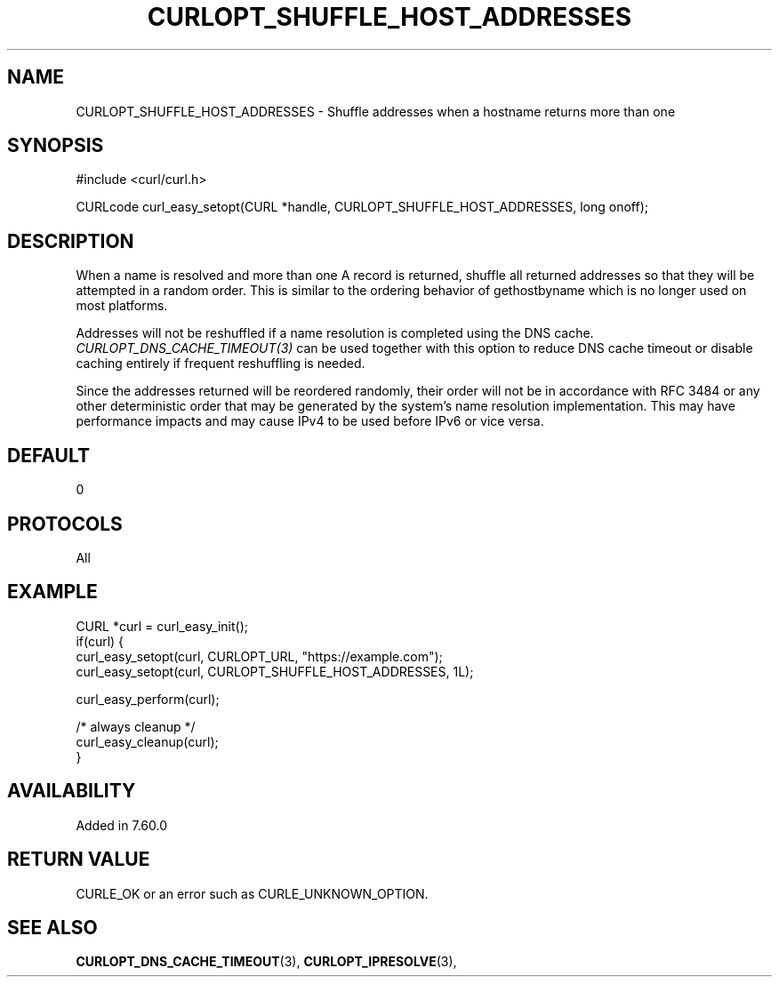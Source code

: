 .\" **************************************************************************
.\" *                                  _   _ ____  _
.\" *  Project                     ___| | | |  _ \| |
.\" *                             / __| | | | |_) | |
.\" *                            | (__| |_| |  _ <| |___
.\" *                             \___|\___/|_| \_\_____|
.\" *
.\" * Copyright (C) 1998 - 2018, Daniel Stenberg, <daniel@haxx.se>, et al.
.\" *
.\" * This software is licensed as described in the file COPYING, which
.\" * you should have received as part of this distribution. The terms
.\" * are also available at https://curl.haxx.se/docs/copyright.html.
.\" *
.\" * You may opt to use, copy, modify, merge, publish, distribute and/or sell
.\" * copies of the Software, and permit persons to whom the Software is
.\" * furnished to do so, under the terms of the COPYING file.
.\" *
.\" * This software is distributed on an "AS IS" basis, WITHOUT WARRANTY OF ANY
.\" * KIND, either express or implied.
.\" *
.\" **************************************************************************
.\"
.TH CURLOPT_SHUFFLE_HOST_ADDRESSES 3 "17 March 2018" "libcurl 7.60.0" "curl_easy_setopt options"
.SH NAME
CURLOPT_SHUFFLE_HOST_ADDRESSES \- Shuffle addresses when a hostname returns more than one
.SH SYNOPSIS
.nf
#include <curl/curl.h>

CURLcode curl_easy_setopt(CURL *handle, CURLOPT_SHUFFLE_HOST_ADDRESSES, long onoff);
.fi
.SH DESCRIPTION
When a name is resolved and more than one A record is returned, shuffle all
returned addresses so that they will be attempted in a random order. This is similar
to the ordering behavior of gethostbyname which is no longer used on most platforms.

Addresses will not be reshuffled if a name resolution is completed using the
DNS cache. \fICURLOPT_DNS_CACHE_TIMEOUT(3)\fP can be used together with
this option to reduce DNS cache timeout or disable caching entirely if frequent
reshuffling is needed.

Since the addresses returned will be reordered randomly, their order will not be in
accordance with RFC 3484 or any other deterministic order that may be
generated by the system's name resolution implementation. This may have
performance impacts and may cause IPv4 to be used before IPv6 or vice versa.

.SH DEFAULT
0
.SH PROTOCOLS
All
.SH EXAMPLE
.nf
CURL *curl = curl_easy_init();
if(curl) {
  curl_easy_setopt(curl, CURLOPT_URL, "https://example.com");
  curl_easy_setopt(curl, CURLOPT_SHUFFLE_HOST_ADDRESSES, 1L);

  curl_easy_perform(curl);

  /* always cleanup */
  curl_easy_cleanup(curl);
}
.fi
.SH AVAILABILITY
Added in 7.60.0
.SH RETURN VALUE
CURLE_OK or an error such as CURLE_UNKNOWN_OPTION.
.SH "SEE ALSO"
.BR CURLOPT_DNS_CACHE_TIMEOUT "(3), " CURLOPT_IPRESOLVE "(3), "
